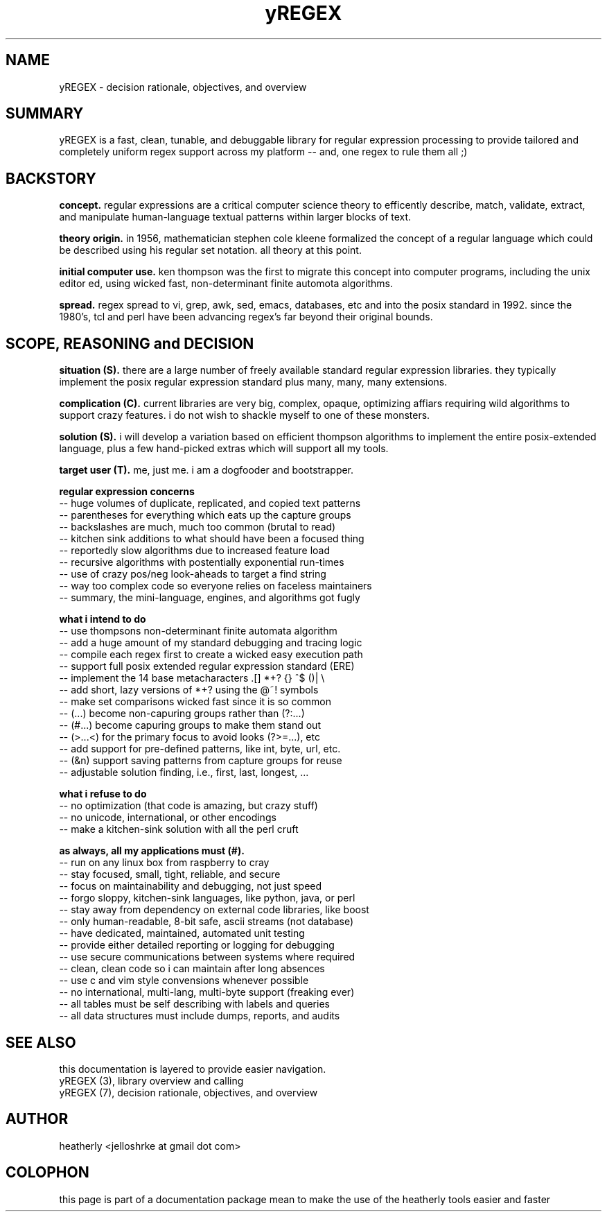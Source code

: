 .TH yREGEX 7 2017-nov "linux" "heatherly custom tools manual"

.SH NAME
yREGEX \- decision rationale, objectives, and overview

.SH SUMMARY
yREGEX is a fast, clean, tunable, and debuggable library for regular expression
processing to provide tailored and completely uniform regex support across
my platform -- and, one regex to rule them all ;)

.SH BACKSTORY
.B concept.  
regular expressions are a critical computer science theory to efficently
describe, match, validate, extract, and manipulate human-language textual
patterns within larger blocks of text.

.B theory origin.  
in 1956, mathematician stephen cole kleene formalized the concept of a
regular language which could be described using his regular set notation.  all
theory at this point.

.B initial computer use.  
ken thompson was the first to migrate this concept into computer programs,
including the unix editor ed, using wicked fast, non-determinant finite
automota algorithms.

.B spread.
regex spread to vi, grep, awk, sed, emacs, databases, etc and into the posix
standard in 1992.  since the 1980's, tcl and perl have been advancing regex's
far beyond their original bounds.

.SH SCOPE, REASONING and DECISION
.B situation (S).  
there are a large number of freely available standard regular expression
libraries.  they typically implement the posix regular expression standard
plus many, many, many extensions.

.B complication (C).  
current libraries are very big, complex, opaque, optimizing affiars requiring
wild algorithms to support crazy features.  i do not wish to shackle myself
to one of these monsters.

.B solution (S).  
i will develop a variation based on efficient thompson algorithms to implement
the entire posix-extended language, plus a few hand-picked extras which will
support all my tools.

.B target user (T).  
me, just me.  i am a dogfooder and bootstrapper.

.B regular expression concerns
   -- huge volumes of duplicate, replicated, and copied text patterns
   -- parentheses for everything which eats up the capture groups
   -- backslashes are much, much too common (brutal to read)
   -- kitchen sink additions to what should have been a focused thing
   -- reportedly slow algorithms due to increased feature load
   -- recursive algorithms with postentially exponential run-times
   -- use of crazy pos/neg look-aheads to target a find string
   -- way too complex code so everyone relies on faceless maintainers
   -- summary, the mini-language, engines, and algorithms got fugly

.B what i intend to do
   -- use thompsons non-determinant finite automata algorithm
   -- add a huge amount of my standard debugging and tracing logic
   -- compile each regex first to create a wicked easy execution path
   -- support full posix extended regular expression standard (ERE)
   -- implement the 14 base metacharacters   .[]  *+?  {}  ^$  ()|  \\
   -- add short, lazy versions of *+? using the @~! symbols
   -- make set comparisons wicked fast since it is so common
   -- (...) become non-capuring groups rather than (?:...)
   -- (#...) become capuring groups to make them stand out
   -- (>...<) for the primary focus to avoid looks (?>=...), etc
   -- add support for pre-defined patterns, like int, byte, url, etc.
   -- (&n) support saving patterns from capture groups for reuse
   -- adjustable solution finding, i.e., first, last, longest, ...

.B what i refuse to do
   -- no optimization (that code is amazing, but crazy stuff)
   -- no unicode, international, or other encodings
   -- make a kitchen-sink solution with all the perl cruft

.B as always, all my applications must (#).  
   -- run on any linux box from raspberry to cray
   -- stay focused, small, tight, reliable, and secure
   -- focus on maintainability and debugging, not just speed
   -- forgo sloppy, kitchen-sink languages, like python, java, or perl
   -- stay away from dependency on external code libraries, like boost
   -- only human-readable, 8-bit safe, ascii streams (not database)
   -- have dedicated, maintained, automated unit testing
   -- provide either detailed reporting or logging for debugging
   -- use secure communications between systems where required
   -- clean, clean code so i can maintain after long absences
   -- use c and vim style convensions whenever possible
   -- no international, multi-lang, multi-byte support (freaking ever)
   -- all tables must be self describing with labels and queries
   -- all data structures must include dumps, reports, and audits

.SH SEE ALSO
this documentation is layered to provide easier navigation.
   yREGEX  (3), library overview and calling
   yREGEX  (7), decision rationale, objectives, and overview

.SH AUTHOR
heatherly <jelloshrke at gmail dot com>

.SH COLOPHON
this page is part of a documentation package mean to make the use of the
heatherly tools easier and faster

